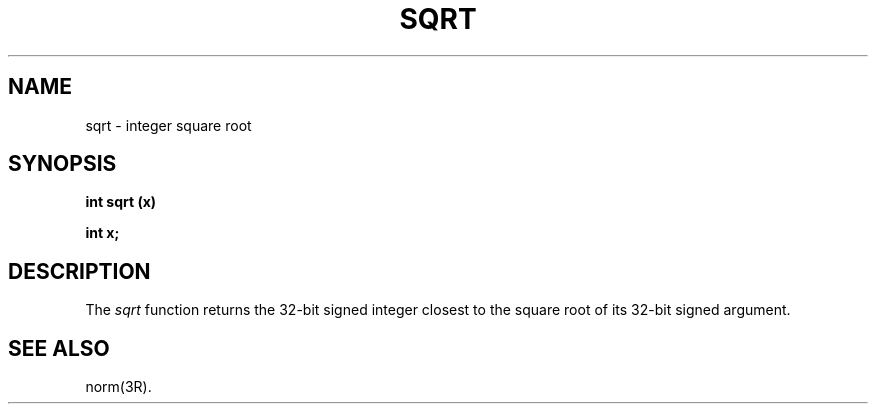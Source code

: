 .\" 
.\"									
.\"	Copyright (c) 1987,1988,1989,1990,1991,1992   AT&T		
.\"			All Rights Reserved				
.\"									
.\"	  THIS IS UNPUBLISHED PROPRIETARY SOURCE CODE OF AT&T.		
.\"	    The copyright notice above does not evidence any		
.\"	   actual or intended publication of such source code.		
.\"									
.\" 
.ds ZZ APPLICATION DEVELOPMENT PACKAGE
.TH SQRT 3L
.XE "sqrt()"
.SH NAME
sqrt \- integer square root
.SH SYNOPSIS
\f3
int sqrt (x)
.sp
int x;
\fR
.SH DESCRIPTION
The
.I sqrt
function
returns the 32-bit signed integer closest to the square root of
its 32-bit signed argument.
.SH SEE ALSO
norm(3R).
